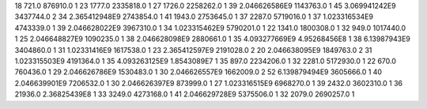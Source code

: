 18	721.0	876910.0	1
23	1777.0	2335818.0	1
27	1726.0	2258262.0	1
39	2.046626586E9	1143763.0	1
45	3.069941242E9	3437744.0	2
34	2.365412948E9	2743854.0	1
41	1943.0	2753645.0	1
37	2287.0	5719016.0	1
37	1.023316534E9	4743339.0	1
39	2.046628022E9	3967310.0	1
34	1.023315462E9	5790201.0	1
22	1341.0	1800308.0	1
32	949.0	1017440.0	1
25	2.046648827E9	1090235.0	1
38	2.046628098E9	2880661.0	1
35	4.093277669E9	4.95268456E8	1
38	6.13987943E9	3404860.0	1
31	1.02331416E9	1617538.0	1
23	2.365412597E9	2191028.0	2
20	2.046638095E9	1849763.0	2
31	1.023315503E9	4191364.0	1
35	4.093263125E9	1.8543089E7	1
35	897.0	2234206.0	1
32	2281.0	5172930.0	1
22	670.0	760436.0	1
29	2.046626786E9	1530483.0	1
30	2.046626557E9	1662009.0	2
52	6.139879494E9	3605666.0	1
40	2.046639901E9	7206532.0	1
30	2.046626397E9	873999.0	1
27	1.023316515E9	6968270.0	1
39	2432.0	3602310.0	1
36	21936.0	2.36825439E8	1
33	3249.0	4273168.0	1
41	2.046629728E9	5375506.0	1
32	2079.0	2690257.0	1
